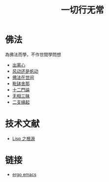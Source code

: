 #+TITLE: 一切行无常
#+LANGUAGE: zh-CN


* 佛法
  為佛法而學，不作世間學問想

   + [[file:chulinxin.org][出离心]]
   + [[file:fandong.org][风动还是帆动]]
   + [[file:fofazaishijian.org][佛法在世间]]
   + [[file:piposhena.org][毗缽舍那]]
   + [[file:shiermenlun.org][十二門論]]
   + [[file:wuxiangding.org][无相三昧]]
   + [[file:erzhiyuanqi.org][二支緣起]]


* 技术文献

   + [[file:lisp_origin.org][Lisp 之根源]]

* 链接
   + [[http://ergoemacs.org][ergo emacs]]
